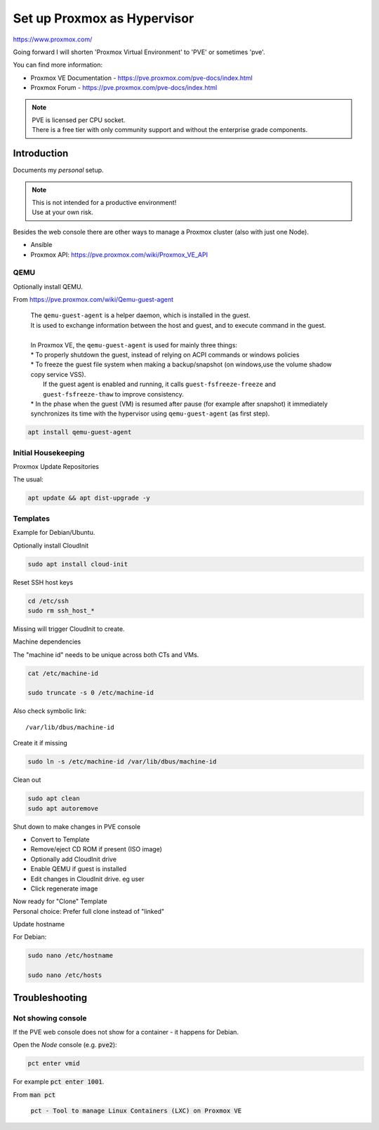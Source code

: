 ################################
  Set up Proxmox as Hypervisor
################################

https://www.proxmox.com/

Going forward I will shorten 'Proxmox Virtual Environment' to 'PVE' or sometimes 'pve'.

You can find more information:

- Proxmox VE Documentation - https://pve.proxmox.com/pve-docs/index.html
- Proxmox Forum - https://pve.proxmox.com/pve-docs/index.html

.. note::

  | PVE is licensed per CPU socket.
  | There is a free tier with only community support and without the enterprise grade components.

****************
  Introduction
****************

Documents my *personal* setup.

.. note::

  | This is not intended for a productive environment!
  | Use at your own risk.


Besides the web console there are other ways to manage a 
Proxmox cluster (also with just one Node).

- Ansible
- Proxmox API: https://pve.proxmox.com/wiki/Proxmox_VE_API

QEMU
====

Optionally install QEMU.

From https://pve.proxmox.com/wiki/Qemu-guest-agent

  | The ``qemu-guest-agent`` is a helper daemon, which is installed in the guest. 
  | It is used to exchange information between the host and guest, and to execute command in the guest.
  |
  | In Proxmox VE, the ``qemu-guest-agent`` is used for mainly three things:
  | * To properly shutdown the guest, instead of relying on ACPI commands or windows policies
  | * To freeze the guest file system when making a backup/snapshot (on windows,use the volume shadow copy service VSS). 
  |   If the guest agent is enabled and running, it calls ``guest-fsfreeze-freeze`` and ``guest-fsfreeze-thaw`` to improve consistency.
  | * In the phase when the guest (VM) is resumed after pause (for example after snapshot) it immediately synchronizes its time with the hypervisor using ``qemu-guest-agent`` (as first step).

.. code:: bash

  apt install qemu-guest-agent


Initial Housekeeping
====================

Proxmox Update Repositories

The usual:

.. code:: bash

  apt update && apt dist-upgrade -y

Templates
=========

Example for Debian/Ubuntu.


Optionally install CloudInit

.. code:: bash

  sudo apt install cloud-init

Reset SSH host keys

.. code:: bash
  
  cd /etc/ssh
  sudo rm ssh_host_*

Missing will trigger CloudInit to create.

Machine dependencies

The "machine id" needs to be unique across both CTs and VMs.

.. code:: bash

  cat /etc/machine-id
    
  sudo truncate -s 0 /etc/machine-id

Also check symbolic link::

  /var/lib/dbus/machine-id

Create it if missing

.. code:: bash

  sudo ln -s /etc/machine-id /var/lib/dbus/machine-id

Clean out 

.. code:: bash

  sudo apt clean
  sudo apt autoremove

Shut down to make changes in PVE console

- Convert to Template
- Remove/eject CD ROM if present (ISO image)
- Optionally add  CloudInit drive
- Enable QEMU if guest is installed
- Edit changes in CloudInit drive. eg user
- Click regenerate image

| Now ready for "Clone" Template
| Personal choice: Prefer full clone instead of "linked"


Update hostname

For Debian:

.. code:: bash

  sudo nano /etc/hostname

  sudo nano /etc/hosts

*******************
  Troubleshooting
*******************

Not showing console
===================

If the PVE web console does not show for a container - it happens for Debian.

Open the *Node* console (e.g. :code:`pve2`):

.. code:: bash

  pct enter vmid

For example :code:`pct enter 1001`.

From :code:`man pct`

  :code:`pct - Tool to manage Linux Containers (LXC) on Proxmox VE`

